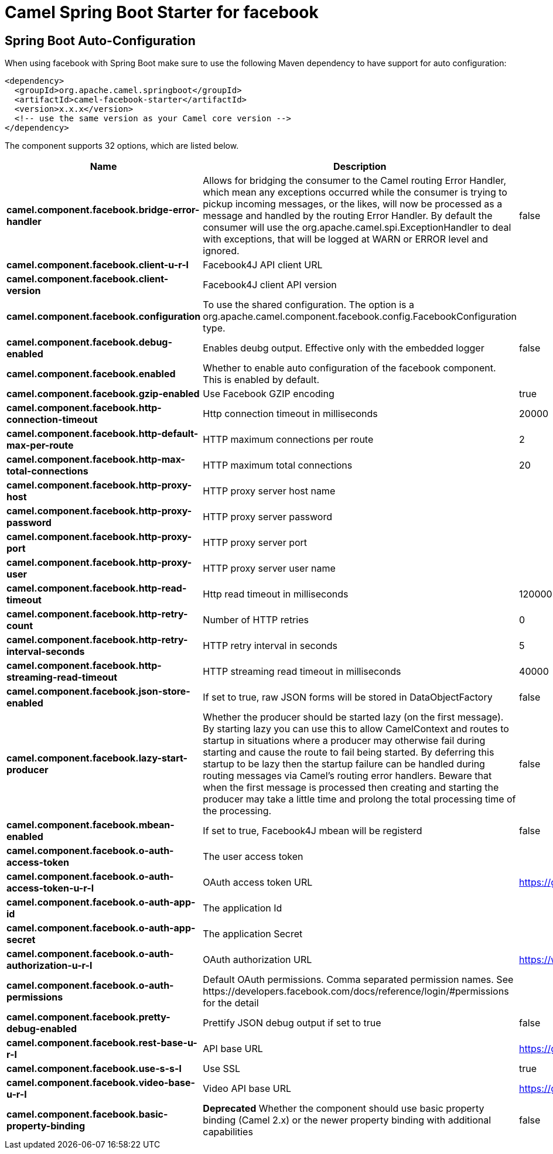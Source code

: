 // spring-boot-auto-configure options: START
:page-partial:
:doctitle: Camel Spring Boot Starter for facebook

== Spring Boot Auto-Configuration

When using facebook with Spring Boot make sure to use the following Maven dependency to have support for auto configuration:

[source,xml]
----
<dependency>
  <groupId>org.apache.camel.springboot</groupId>
  <artifactId>camel-facebook-starter</artifactId>
  <version>x.x.x</version>
  <!-- use the same version as your Camel core version -->
</dependency>
----


The component supports 32 options, which are listed below.



[width="100%",cols="2,5,^1,2",options="header"]
|===
| Name | Description | Default | Type
| *camel.component.facebook.bridge-error-handler* | Allows for bridging the consumer to the Camel routing Error Handler, which mean any exceptions occurred while the consumer is trying to pickup incoming messages, or the likes, will now be processed as a message and handled by the routing Error Handler. By default the consumer will use the org.apache.camel.spi.ExceptionHandler to deal with exceptions, that will be logged at WARN or ERROR level and ignored. | false | Boolean
| *camel.component.facebook.client-u-r-l* | Facebook4J API client URL |  | String
| *camel.component.facebook.client-version* | Facebook4J client API version |  | String
| *camel.component.facebook.configuration* | To use the shared configuration. The option is a org.apache.camel.component.facebook.config.FacebookConfiguration type. |  | FacebookConfiguration
| *camel.component.facebook.debug-enabled* | Enables deubg output. Effective only with the embedded logger | false | Boolean
| *camel.component.facebook.enabled* | Whether to enable auto configuration of the facebook component. This is enabled by default. |  | Boolean
| *camel.component.facebook.gzip-enabled* | Use Facebook GZIP encoding | true | Boolean
| *camel.component.facebook.http-connection-timeout* | Http connection timeout in milliseconds | 20000 | Integer
| *camel.component.facebook.http-default-max-per-route* | HTTP maximum connections per route | 2 | Integer
| *camel.component.facebook.http-max-total-connections* | HTTP maximum total connections | 20 | Integer
| *camel.component.facebook.http-proxy-host* | HTTP proxy server host name |  | String
| *camel.component.facebook.http-proxy-password* | HTTP proxy server password |  | String
| *camel.component.facebook.http-proxy-port* | HTTP proxy server port |  | Integer
| *camel.component.facebook.http-proxy-user* | HTTP proxy server user name |  | String
| *camel.component.facebook.http-read-timeout* | Http read timeout in milliseconds | 120000 | Integer
| *camel.component.facebook.http-retry-count* | Number of HTTP retries | 0 | Integer
| *camel.component.facebook.http-retry-interval-seconds* | HTTP retry interval in seconds | 5 | Integer
| *camel.component.facebook.http-streaming-read-timeout* | HTTP streaming read timeout in milliseconds | 40000 | Integer
| *camel.component.facebook.json-store-enabled* | If set to true, raw JSON forms will be stored in DataObjectFactory | false | Boolean
| *camel.component.facebook.lazy-start-producer* | Whether the producer should be started lazy (on the first message). By starting lazy you can use this to allow CamelContext and routes to startup in situations where a producer may otherwise fail during starting and cause the route to fail being started. By deferring this startup to be lazy then the startup failure can be handled during routing messages via Camel's routing error handlers. Beware that when the first message is processed then creating and starting the producer may take a little time and prolong the total processing time of the processing. | false | Boolean
| *camel.component.facebook.mbean-enabled* | If set to true, Facebook4J mbean will be registerd | false | Boolean
| *camel.component.facebook.o-auth-access-token* | The user access token |  | String
| *camel.component.facebook.o-auth-access-token-u-r-l* | OAuth access token URL | https://graph.facebook.com/oauth/access_token | String
| *camel.component.facebook.o-auth-app-id* | The application Id |  | String
| *camel.component.facebook.o-auth-app-secret* | The application Secret |  | String
| *camel.component.facebook.o-auth-authorization-u-r-l* | OAuth authorization URL | https://www.facebook.com/dialog/oauth | String
| *camel.component.facebook.o-auth-permissions* | Default OAuth permissions. Comma separated permission names. See \https://developers.facebook.com/docs/reference/login/#permissions for the detail |  | String
| *camel.component.facebook.pretty-debug-enabled* | Prettify JSON debug output if set to true | false | Boolean
| *camel.component.facebook.rest-base-u-r-l* | API base URL | https://graph.facebook.com/ | String
| *camel.component.facebook.use-s-s-l* | Use SSL | true | Boolean
| *camel.component.facebook.video-base-u-r-l* | Video API base URL | https://graph-video.facebook.com/ | String
| *camel.component.facebook.basic-property-binding* | *Deprecated* Whether the component should use basic property binding (Camel 2.x) or the newer property binding with additional capabilities | false | Boolean
|===
// spring-boot-auto-configure options: END
